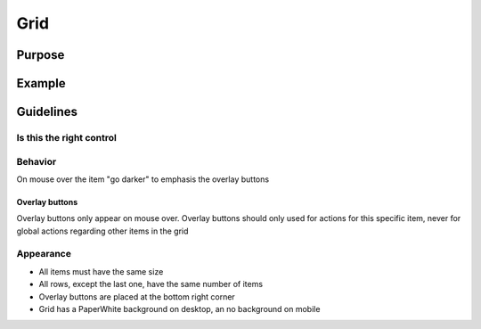 Grid
====

Purpose
-------

Example
-------

Guidelines
----------

Is this the right control
~~~~~~~~~~~~~~~~~~~~~~~~~

Behavior
~~~~~~~~

On mouse over the item "go darker" to emphasis the overlay buttons

Overlay buttons
^^^^^^^^^^^^^^^

Overlay buttons only appear on mouse over. Overlay buttons should only
used for actions for this specific item, never for global actions
regarding other items in the grid

Appearance
~~~~~~~~~~

-  All items must have the same size
-  All rows, except the last one, have the same number of items
-  Overlay buttons are placed at the bottom right corner
-  Grid has a PaperWhite background on desktop, an no background on
   mobile
